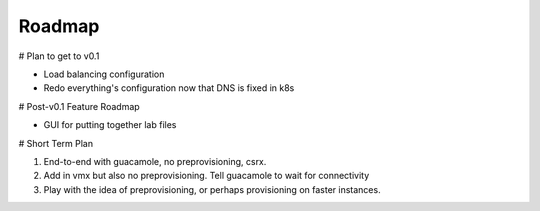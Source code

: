 Roadmap
================================

# Plan to get to v0.1

- Load balancing configuration
- Redo everything's configuration now that DNS is fixed in k8s

# Post-v0.1 Feature Roadmap

- GUI for putting together lab files

# Short Term Plan

1. End-to-end with guacamole, no preprovisioning, csrx.
2. Add in vmx but also no preprovisioning. Tell guacamole to wait for connectivity
3. Play with the idea of preprovisioning, or perhaps provisioning on faster instances.

